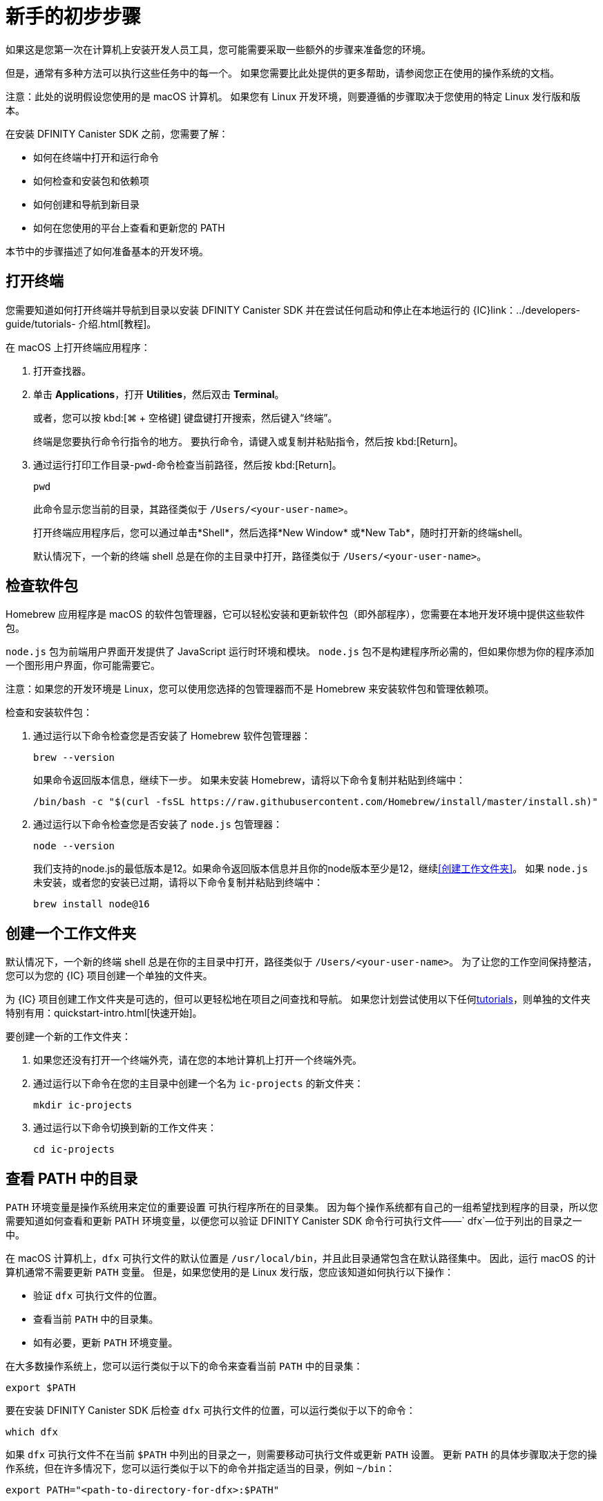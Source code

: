 = 新手的初步步骤
:commandkey: &#8984;
:sdk-short-name: DFINITY Canister SDK

如果这是您第一次在计算机上安装开发人员工具，您可能需要采取一些额外的步骤来准备您的环境。

但是，通常有多种方法可以执行这些任务中的每一个。
如果您需要比此处提供的更多帮助，请参阅您正在使用的操作系统的文档。

注意：此处的说明假设您使用的是 macOS 计算机。
如果您有 Linux 开发环境，则要遵循的步骤取决于您使用的特定 Linux 发行版和版本。

在安装 {sdk-short-name} 之前，您需要了解：

* 如何在终端中打开和运行命令
* 如何检查和安装包和依赖项
* 如何创建和导航到新目录
* 如何在您使用的平台上查看和更新您的 PATH

本节中的步骤描述了如何准备基本的开发环境。

[[open-terminal]]
== 打开终端

您需要知道如何打开终端并导航到目录以安装 {sdk-short-name} 并在尝试任何启动和停止在本地运行的 {IC}link：../developers-guide/tutorials- 介绍{outfilesuffix}[教程]。

在 macOS 上打开终端应用程序：

. 打开查找器。
. 单击 *Applications*，打开 *Utilities*，然后双击 *Terminal*。
+
或者，您可以按 kbd:[{commandkey} + 空格键] 键盘键打开搜索，然后键入“终端”。
+
终端是您要执行命令行指令的地方。
要执行命令，请键入或复制并粘贴指令，然后按 kbd:[Return]。
. 通过运行打印工作目录-`pwd`-命令检查当前路径，然后按 kbd:[Return]。
+
[source,bash]
----
pwd
----
+
此命令显示您当前的目录，其路径类似于 `/Users/<your-user-name>`。
+
打开终端应用程序后，您可以通过单击*Shell*，然后选择*New Window* 或*New Tab*，随时打开新的终端shell。
+
默认情况下，一个新的终端 shell 总是在你的主目录中打开，路径类似于 `/Users/<your-user-name>`。

[[check-pkgs]]
== 检查软件包

Homebrew 应用程序是 macOS 的软件包管理器，它可以轻松安装和更新软件包（即外部程序），您需要在本地开发环境中提供这些软件包。

`node.js` 包为前端用户界面开发提供了 JavaScript 运行时环境和模块。
`node.js` 包不是构建程序所必需的，但如果你想为你的程序添加一个图形用户界面，你可能需要它。

注意：如果您的开发环境是 Linux，您可以使用您选择的包管理器而不是 Homebrew 来安装软件包和管理依赖项。

检查和安装软件包：

. 通过运行以下命令检查您是否安装了 Homebrew 软件包管理器：
+
[source,bash]
----
brew --version
----
+
如果命令返回版本信息，继续下一步。
如果未安装 Homebrew，请将以下命令复制并粘贴到终端中：
+
[source,bash]
----
/bin/bash -c "$(curl -fsSL https://raw.githubusercontent.com/Homebrew/install/master/install.sh)"
----
. 通过运行以下命令检查您是否安装了 `node.js` 包管理器：
+
[source,bash]
----
node --version
----
+
我们支持的node.js的最低版本是12。如果命令返回版本信息并且你的node版本至少是12，继续<<创建工作文件夹>>。
如果 `node.js` 未安装，或者您的安装已过期，请将以下命令复制并粘贴到终端中：
+
[source,bash]
----
brew install node@16
----

[[working-folder]]
== 创建一个工作文件夹

默认情况下，一个新的终端 shell 总是在你的主目录中打开，路径类似于 `/Users/<your-user-name>`。
为了让您的工作空间保持整洁，您可以为您的 {IC} 项目创建一个单独的文件夹。

为 {IC} 项目创建工作文件夹是可选的，但可以更轻松地在项目之间查找和导航。
如果您计划尝试使用以下任何link:../developers-guide/tutorials-intro{outfilesuffix}[tutorials]，则单独的文件夹特别有用：quickstart-intro{outfilesuffix}[快速开始]。

要创建一个新的工作文件夹：

. 如果您还没有打开一个终端外壳，请在您的本地计算机上打开一个终端外壳。
. 通过运行以下命令在您的主目录中创建一个名为 `+ic-projects+` 的新文件夹：
+
[source,bash]
----
mkdir ic-projects
----
. 通过运行以下命令切换到新的工作文件夹：
+
[source,bash]
----
cd ic-projects
----

[[check-path]]
== 查看 PATH 中的目录

`+PATH+` 环境变量是操作系统用来定位的重要设置
可执行程序所在的目录集。
因为每个操作系统都有自己的一组希望找到程序的目录，所以您需要知道如何查看和更新​​ PATH 环境变量，以便您可以验证 {sdk-short-name} 命令行可执行文件——` +dfx+`—位于列出的目录之一中。

在 macOS 计算机上，`+dfx+` 可执行文件的默认位置是 `+/usr/local/bin+`，并且此目录通常包含在默认路径集中。
因此，运行 macOS 的计算机通常不需要更新 `+PATH+` 变量。
但是，如果您使用的是 Linux 发行版，您应该知道如何执行以下操作：

* 验证 `+dfx+` 可执行文件的位置。
* 查看当前 `+PATH+` 中的目录集。
* 如有必要，更新 `+PATH+` 环境变量。

在大多数操作系统上，您可以运行类似于以下的命令来查看当前 `+PATH+` 中的目录集：

....
export $PATH
....

要在安装 {sdk-short-name} 后检查 `+dfx+` 可执行文件的位置，可以运行类似于以下的命令：

....
which dfx
....

如果 `+dfx+` 可执行文件不在当前 `+$PATH+` 中列出的目录之一，则需要移动可执行文件或更新 `+PATH+` 设置。
更新 `+PATH+` 的具体步骤取决于您的操作系统，但在许多情况下，您可以运行类似于以下的命令并指定适当的目录，例如 `+~/bin+`：

....
export PATH="<path-to-directory-for-dfx>:$PATH"
....

现在您已准备好link:local-quickstart{outfilesuffix}#download-and-install[install] {sdk-short-name} 并开始编程！

